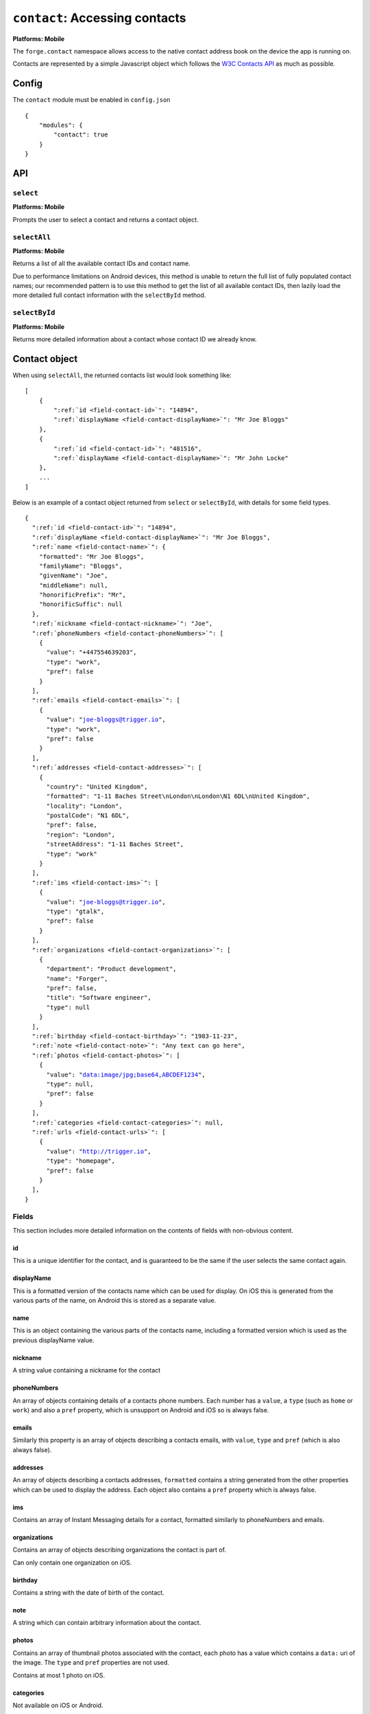 .. _modules-contact:

``contact``: Accessing contacts
================================================================================

**Platforms: Mobile**

The ``forge.contact`` namespace allows access to the native contact address book on the device the app is running on.

Contacts are represented by a simple Javascript object which follows the `W3C Contacts API <http://www.w3.org/TR/contacts-api/#contact-interface>`_ as much as possible.

Config
------

The ``contact`` module must be enabled in ``config.json``

.. parsed-literal::
    {
        "modules": {
            "contact": true
        }
    }

API
---

``select``
~~~~~~~~~~
**Platforms: Mobile**

Prompts the user to select a contact and returns a contact object.

.. js:function:: contact.select(success, error)

    :param function(contact) success: callback to be invoked when no errors occur
    :param function(content) error: called with details of any error which may occur

``selectAll``
~~~~~~~~~~~~~~~~~~~~~~~~~~~~~~~~~~~~~~~~~~~~~~~~~~~~~~~~~~~~~~~~~~~~~~~~~~~~~~~~
**Platforms: Mobile**

Returns a list of all the available contact IDs and contact name.

Due to performance limitations on Android devices, this method is unable to
return the full list of fully populated contact names; our recommended pattern
is to use this method to get the list of all available contact IDs, then lazily
load the more detailed full contact information with the ``selectById`` method.

.. js:function:: contact.selectAll(success, error)

    :param function(contactList) success: callback to be invoked when no errors occur
    :param function(content) error: called with details of any error which may occur

``selectById``
~~~~~~~~~~~~~~~~~~~~~~~~~~~~~~~~~~~~~~~~~~~~~~~~~~~~~~~~~~~~~~~~~~~~~~~~~~~~~~~~
**Platforms: Mobile**

Returns more detailed information about a contact whose contact ID we already
know.

.. js:function:: contact.selectById(id, success, error)

    :param function(contact) success: callback to be invoked when no errors occur
    :param function(content) error: called with details of any error which may occur


Contact object
--------------

When using ``selectAll``, the returned contacts list would look something like::

    [
        {
            ":ref:`id <field-contact-id>`": "14894",
            ":ref:`displayName <field-contact-displayName>`": "Mr Joe Bloggs"
        },
        {
            ":ref:`id <field-contact-id>`": "481516",
            ":ref:`displayName <field-contact-displayName>`": "Mr John Locke"
        },
        ...
    ]

Below is an example of a contact object returned from ``select`` or
``selectById``, with details for some field types.

.. parsed-literal::

    {
      ":ref:`id <field-contact-id>`": "14894",
      ":ref:`displayName <field-contact-displayName>`": "Mr Joe Bloggs",
      ":ref:`name <field-contact-name>`": {
        "formatted": "Mr Joe Bloggs",
        "familyName": "Bloggs",
        "givenName": "Joe",
        "middleName": null,
        "honorificPrefix": "Mr",
        "honorificSuffic": null
      },
      ":ref:`nickname <field-contact-nickname>`": "Joe",
      ":ref:`phoneNumbers <field-contact-phoneNumbers>`": [
        {
          "value": "+447554639203",
          "type": "work",
          "pref": false
        }
      ],
      ":ref:`emails <field-contact-emails>`": [
        {
          "value": "joe-bloggs@trigger.io",
          "type": "work",
          "pref": false
        }
      ],
      ":ref:`addresses <field-contact-addresses>`": [
        {
          "country": "United Kingdom",
          "formatted": "1-11 Baches Street\\nLondon\\nLondon\\N1 6DL\\nUnited Kingdom",
          "locality": "London",
          "postalCode": "N1 6DL",
          "pref": false,
          "region": "London",
          "streetAddress": "1-11 Baches Street",
          "type": "work"
        }
      ],
      ":ref:`ims <field-contact-ims>`": [
        {
          "value": "joe-bloggs@trigger.io",
          "type": "gtalk",
          "pref": false
        }
      ],
      ":ref:`organizations <field-contact-organizations>`": [
        {
          "department": "Product development",
          "name": "Forger",
          "pref": false,
          "title": "Software engineer",
          "type": null     
        }          
      ],
      ":ref:`birthday <field-contact-birthday>`": "1983-11-23",
      ":ref:`note <field-contact-note>`": "Any text can go here",
      ":ref:`photos <field-contact-photos>`": [
        {
          "value": "data:image/jpg;base64,ABCDEF1234",
          "type": null,
          "pref": false
        }
      ],
      ":ref:`categories <field-contact-categories>`": null,
      ":ref:`urls <field-contact-urls>`": [
        {
          "value": "http://trigger.io",
          "type": "homepage",
          "pref": false
        }
      ],
    }
    
Fields
~~~~~~

This section includes more detailed information on the contents of fields with
non-obvious content.

.. _field-contact-id:

id
'''''''''''''

This is a unique identifier for the contact, and is guaranteed to be the same
if the user selects the same contact again.

.. _field-contact-displayName:

displayName
'''''''''''''

This is a formatted version of the contacts name which can be used for display.
On iOS this is generated from the various parts of the name, on Android this is
stored as a separate value.

.. _field-contact-name:

name
'''''''''''''

This is an object containing the various parts of the contacts name, including
a formatted version which is used as the previous displayName value.

.. _field-contact-nickname:

nickname
'''''''''''''

A string value containing a nickname for the contact

.. _field-contact-phoneNumbers:

phoneNumbers
'''''''''''''

An array of objects containing details of a contacts phone numbers. Each number
has a ``value``, a ``type`` (such as ``home`` or ``work``) and also a ``pref``
property, which is unsupport on Android and iOS so is always false.

.. _field-contact-emails:

emails
'''''''''''''

Similarly this property is an array of objects describing a contacts emails,
with ``value``, ``type`` and ``pref`` (which is also always false).

.. _field-contact-addresses:

addresses
'''''''''''''

An array of objects describing a contacts addresses, ``formatted`` contains a
string generated from the other properties which can be used to display the
address. Each object also contains a ``pref`` property which is always false.

.. _field-contact-ims:

ims
'''''''''''''

Contains an array of Instant Messaging details for a contact, formatted
similarly to phoneNumbers and emails.

.. _field-contact-organizations:

organizations
'''''''''''''

Contains an array of objects describing organizations the contact is part of.

Can only contain one organization on iOS.

.. _field-contact-birthday:

birthday
'''''''''''''

Contains a string with the date of birth of the contact.

.. _field-contact-note:

note
'''''''''''''

A string which can contain arbitrary information about the contact.

.. _field-contact-photos:

photos
'''''''''''''

Contains an array of thumbnail photos associated with the contact, each photo
has a value which contains a ``data:`` uri of the image. The ``type`` and
``pref`` properties are not used.

Contains at most 1 photo on iOS.

.. _field-contact-categories:

categories
'''''''''''''

Not available on iOS or Android.

.. _field-contact-urls:

urls
'''''''''''''

Contains an array of URLs related to the contact, formatted similarly to
phoneNumbers and emails.

Permissions
-----------

On Android this module will add the ``READ_CONTACTS`` permission to your app,
users will be prompted to accept this when they install your app.
